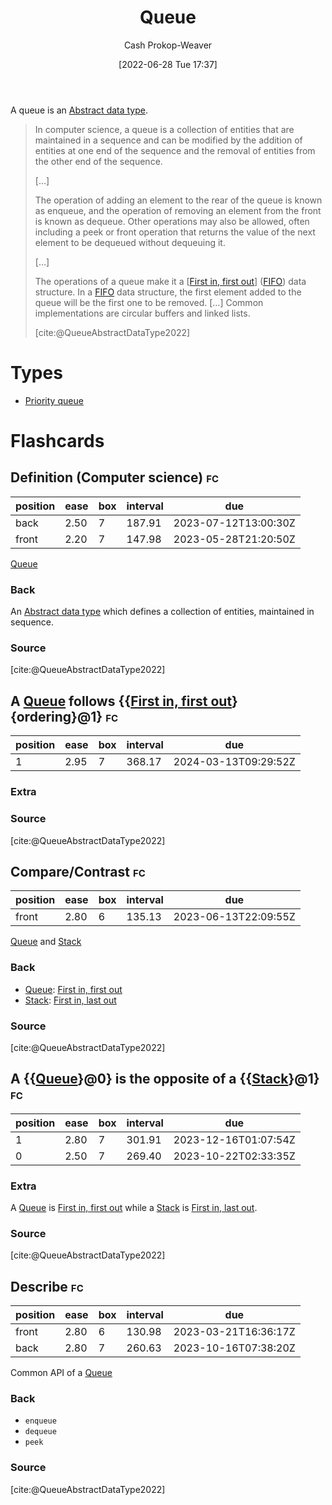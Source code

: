 :PROPERTIES:
:ID:       f7ca3e99-0356-4651-996e-542a11d67f50
:LAST_MODIFIED: [2023-03-10 Fri 21:22]
:END:
#+title: Queue
#+hugo_custom_front_matter: :slug "f7ca3e99-0356-4651-996e-542a11d67f50"
#+author: Cash Prokop-Weaver
#+date: [2022-06-28 Tue 17:37]
#+filetags: :concept:

A queue is an [[id:2eae74ba-4003-45cf-8425-7291aaa7a537][Abstract data type]].

#+begin_quote
In computer science, a queue is a collection of entities that are maintained in a sequence and can be modified by the addition of entities at one end of the sequence and the removal of entities from the other end of the sequence.

[...]

The operation of adding an element to the rear of the queue is known as enqueue, and the operation of removing an element from the front is known as dequeue. Other operations may also be allowed, often including a peek or front operation that returns the value of the next element to be dequeued without dequeuing it.

[...]

The operations of a queue make it a [[[id:dfa2ce8d-63c1-44ad-a16f-52777f4abbac][First in, first out]]] ([[id:dfa2ce8d-63c1-44ad-a16f-52777f4abbac][FIFO]]) data structure. In a [[id:dfa2ce8d-63c1-44ad-a16f-52777f4abbac][FIFO]] data structure, the first element added to the queue will be the first one to be removed. [...] Common implementations are circular buffers and linked lists.

[cite:@QueueAbstractDataType2022]
#+end_quote

* Types

- [[id:6f787120-13bb-405a-bfca-060df6d80b14][Priority queue]]


* Flashcards
:PROPERTIES:
:ANKI_DECK: Default
:END:
** Definition (Computer science) :fc:
:PROPERTIES:
:ID:       eeba0f4b-b787-496c-8bb4-87b69ba4679e
:ANKI_NOTE_ID: 1656857028258
:FC_CREATED: 2022-07-03T14:03:48Z
:FC_TYPE:  double
:END:
:REVIEW_DATA:
| position | ease | box | interval | due                  |
|----------+------+-----+----------+----------------------|
| back     | 2.50 |   7 |   187.91 | 2023-07-12T13:00:30Z |
| front    | 2.20 |   7 |   147.98 | 2023-05-28T21:20:50Z |
:END:
[[id:f7ca3e99-0356-4651-996e-542a11d67f50][Queue]]
*** Back
An [[id:2eae74ba-4003-45cf-8425-7291aaa7a537][Abstract data type]] which defines a collection of entities, maintained in sequence.
*** Source
[cite:@QueueAbstractDataType2022]
** A [[id:f7ca3e99-0356-4651-996e-542a11d67f50][Queue]] follows {{[[id:dfa2ce8d-63c1-44ad-a16f-52777f4abbac][First in, first out]]}{ordering}@1} :fc:
:PROPERTIES:
:ID:       6bba75ef-a78e-4f76-a220-3edcb5c1ecaf
:ANKI_NOTE_ID: 1656857029683
:FC_CREATED: 2022-07-27T15:37:46Z
:FC_TYPE:  cloze
:FC_CLOZE_MAX: 1
:FC_CLOZE_TYPE: deletion
:END:
:REVIEW_DATA:
| position | ease | box | interval | due                  |
|----------+------+-----+----------+----------------------|
|        1 | 2.95 |   7 |   368.17 | 2024-03-13T09:29:52Z |
:END:
*** Extra
*** Source
[cite:@QueueAbstractDataType2022]


** Compare/Contrast :fc:
:PROPERTIES:
:ID:       55a1ae59-2ad2-4a22-bcb6-6d327d4dfbe6
:ANKI_NOTE_ID: 1656857030657
:FC_CREATED: 2022-07-03T14:03:50Z
:FC_TYPE:  normal
:END:
:REVIEW_DATA:
| position | ease | box | interval | due                  |
|----------+------+-----+----------+----------------------|
| front    | 2.80 |   6 |   135.13 | 2023-06-13T22:09:55Z |
:END:
[[id:f7ca3e99-0356-4651-996e-542a11d67f50][Queue]] and [[id:5ab783c7-9a13-42d2-920d-95f103ac677c][Stack]]
*** Back
- [[id:f7ca3e99-0356-4651-996e-542a11d67f50][Queue]]: [[id:dfa2ce8d-63c1-44ad-a16f-52777f4abbac][First in, first out]]
- [[id:5ab783c7-9a13-42d2-920d-95f103ac677c][Stack]]: [[id:21c0c229-16c5-4eb8-bd12-e1947c5c47f3][First in, last out]]
*** Source
[cite:@QueueAbstractDataType2022]
** A {{[[id:f7ca3e99-0356-4651-996e-542a11d67f50][Queue]]}@0} is the opposite of a {{[[id:5ab783c7-9a13-42d2-920d-95f103ac677c][Stack]]}@1} :fc:
:PROPERTIES:
:ID:       c214c640-6c62-47a0-9842-e979eb39d61a
:ANKI_NOTE_ID: 1656857031382
:FC_CREATED: 2022-07-03T14:03:51Z
:FC_TYPE:  cloze
:FC_CLOZE_MAX: 2
:FC_CLOZE_TYPE: deletion
:END:
:REVIEW_DATA:
| position | ease | box | interval | due                  |
|----------+------+-----+----------+----------------------|
|        1 | 2.80 |   7 |   301.91 | 2023-12-16T01:07:54Z |
|        0 | 2.50 |   7 |   269.40 | 2023-10-22T02:33:35Z |
:END:
*** Extra
A [[id:f7ca3e99-0356-4651-996e-542a11d67f50][Queue]] is [[id:dfa2ce8d-63c1-44ad-a16f-52777f4abbac][First in, first out]] while a [[id:5ab783c7-9a13-42d2-920d-95f103ac677c][Stack]] is [[id:21c0c229-16c5-4eb8-bd12-e1947c5c47f3][First in, last out]].
*** Source
[cite:@QueueAbstractDataType2022]

** Describe :fc:
:PROPERTIES:
:ID:       1ec61869-52a9-4633-bb7d-915b63c3fa72
:ANKI_NOTE_ID: 1656857031857
:FC_CREATED: 2022-07-03T14:03:51Z
:FC_TYPE:  double
:END:
:REVIEW_DATA:
| position | ease | box | interval | due                  |
|----------+------+-----+----------+----------------------|
| front    | 2.80 |   6 |   130.98 | 2023-03-21T16:36:17Z |
| back     | 2.80 |   7 |   260.63 | 2023-10-16T07:38:20Z |
:END:

Common API of a [[id:f7ca3e99-0356-4651-996e-542a11d67f50][Queue]]

*** Back
- =enqueue=
- =dequeue=
- =peek=
*** Source
[cite:@QueueAbstractDataType2022]
#+print_bibliography: